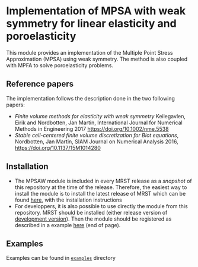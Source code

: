 #+OPTIONS: toc:nil

* Implementation of MPSA with weak symmetry for linear elasticity and poroelasticity

  This module provides an implementation of the Multiple Point Stress Approximation (MPSA) using weak symmetry. The method is also
  coupled with MPFA to solve poroelasticity problems.

** Reference papers
   
   The implementation follows the description done in the two following papers:

   - /Finite volume methods for elasticity with weak symmetry/ Keilegavlen, Eirik and Nordbotten, Jan Martin, International Journal for Numerical Methods in Engineering 2017 [[https://doi.org/10.1002/nme.5538]]
   - /Stable cell-centered finite volume discretization for Biot equations/, Nordbotten, Jan Martin, SIAM Journal on Numerical Analysis 2016, [[https://doi.org/10.1137/15M1014280]]

     
** Installation

   - The MPSAW module is included in every MRST release as a /snapshot/ of this repository at the time of the
     release. Therefore, the easiest way to install the module is to install the latest release of MRST which can be
     found [[https://www.sintef.no/projectweb/mrst/download/][here]], with the installation instructions
   - For developpers, it is also possible to use directly the module from this repository. MRST should be installed
     (either release version of [[https://bitbucket.org/mrst/mrst-core/wiki/Home][development version]]). Then the module should be registered as described in a example
     [[https://bitbucket.org/mrst/mrst-core/wiki/Home][here]] (end of page).

** Examples
   
   Examples can be found in [[file:examples/][~examples~]] directory
